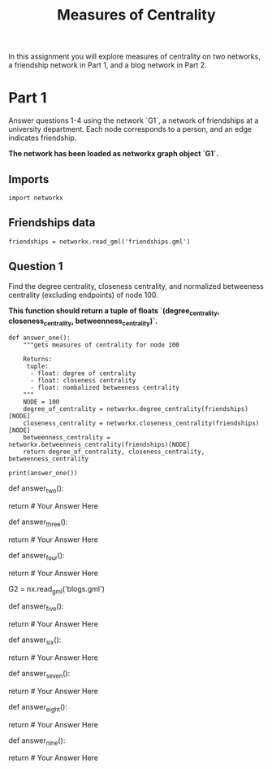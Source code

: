 #+TITLE: Measures of Centrality

In this assignment you will explore measures of centrality on two networks, a friendship network in Part 1, and a blog network in Part 2.

* Part 1

Answer questions 1-4 using the network `G1`, a network of friendships at a university department. Each node corresponds to a person, and an edge indicates friendship. 

*The network has been loaded as networkx graph object `G1`.*

** Imports

#+BEGIN_SRC ipython :session centrality :results none
import networkx
#+END_SRC

** Friendships data
#+BEGIN_SRC ipython :session centrality :results none
friendships = networkx.read_gml('friendships.gml')
#+END_SRC

** Question 1

Find the degree centrality, closeness centrality, and normalized betweeness centrality (excluding endpoints) of node 100.

 *This function should return a tuple of floats `(degree_centrality, closeness_centrality, betweenness_centrality)`.*

#+BEGIN_SRC ipython :session centrality :results none
def answer_one():
    """gets measures of centrality for node 100

    Returns:
     tuple: 
      - float: degree of centrality
      - float: closeness centrality
      - float: nombalized betweeness centrality
    """
    NODE = 100
    degree_of_centrality = networkx.degree_centrality(friendships)[NODE]
    closeness_centrality = networkx.closeness_centrality(friendships)[NODE]
    betweenness_centrality = networkx.betweenness_centrality(friendships)[NODE]
    return degree_of_centrality, closeness_centrality, betweenness_centrality
#+END_SRC

#+BEGIN_SRC ipython :session centrality :results output
print(answer_one())
#+END_SRC

#+RESULTS:
: (0.0026501766784452294, 0.2654784240150094, 7.142902633244772e-05)

# <br>
# #### For Questions 2, 3, and 4, use one of the covered centrality measures to rank the nodes and find the most appropriate candidate.
# <br>

# ### Question 2
# 
# Suppose you are employed by an online shopping website and are tasked with selecting one user in network G1 to send an online shopping voucher to. We expect that the user who receives the voucher will send it to their friends in the network.  You want the voucher to reach as many nodes as possible. The voucher can be forwarded to multiple users at the same time, but the travel distance of the voucher is limited to one step, which means if the voucher travels more than one step in this network, it is no longer valid. Apply your knowledge in network centrality to select the best candidate for the voucher. 
# 
# *This function should return an integer, the name of the node.*

# In[ ]:


def answer_two():
        
    # Your Code Here
    
    return # Your Answer Here


# ### Question 3
# 
# Now the limit of the voucher’s travel distance has been removed. Because the network is connected, regardless of who you pick, every node in the network will eventually receive the voucher. However, we now want to ensure that the voucher reaches the nodes in the lowest average number of hops.
# 
# How would you change your selection strategy? Write a function to tell us who is the best candidate in the network under this condition.
# 
# *This function should return an integer, the name of the node.*

# In[ ]:


def answer_three():
        
    # Your Code Here
    
    return # Your Answer Here


# ### Question 4
# 
# Assume the restriction on the voucher’s travel distance is still removed, but now a competitor has developed a strategy to remove a person from the network in order to disrupt the distribution of your company’s voucher. Identify the single riskiest person to be removed under your competitor’s strategy?
# 
# *This function should return an integer, the name of the node.*

# In[ ]:


def answer_four():
        
    # Your Code Here
    
    return # Your Answer Here


# ## Part 2
# 
# `G2` is a directed network of political blogs, where nodes correspond to a blog and edges correspond to links between blogs. Use your knowledge of PageRank and HITS to answer Questions 5-9.

# In[ ]:


G2 = nx.read_gml('blogs.gml')


# ### Question 5
# 
# Apply the Scaled Page Rank Algorithm to this network. Find the Page Rank of node 'realclearpolitics.com' with damping value 0.85.
# 
# *This function should return a float.*

# In[ ]:


def answer_five():
        
    # Your Code Here
    
    return # Your Answer Here


# ### Question 6
# 
# Apply the Scaled Page Rank Algorithm to this network with damping value 0.85. Find the 5 nodes with highest Page Rank. 
# 
# *This function should return a list of the top 5 blogs in desending order of Page Rank.*

# In[ ]:


def answer_six():
        
    # Your Code Here
    
    return # Your Answer Here


# ### Question 7
# 
# Apply the HITS Algorithm to the network to find the hub and authority scores of node 'realclearpolitics.com'. 
# 
# *Your result should return a tuple of floats `(hub_score, authority_score)`.*

# In[ ]:


def answer_seven():
        
    # Your Code Here
    
    return # Your Answer Here


# ### Question 8 
# 
# Apply the HITS Algorithm to this network to find the 5 nodes with highest hub scores.
# 
# *This function should return a list of the top 5 blogs in desending order of hub scores.*

# In[ ]:


def answer_eight():
        
    # Your Code Here
    
    return # Your Answer Here


# ### Question 9 
# 
# Apply the HITS Algorithm to this network to find the 5 nodes with highest authority scores.
# 
# *This function should return a list of the top 5 blogs in desending order of authority scores.*

# In[ ]:


def answer_nine():
        
    # Your Code Here
    
    return # Your Answer Here

